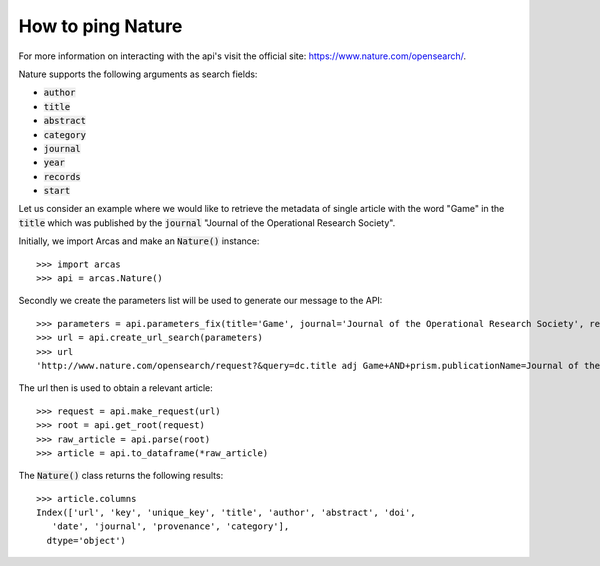 How to ping Nature
================
For more information on interacting with the api's visit the official site:
https://www.nature.com/opensearch/.

Nature supports the following arguments as search fields:

- :code:`author`
- :code:`title`
- :code:`abstract`
- :code:`category`
- :code:`journal`
- :code:`year`
- :code:`records`
- :code:`start`

Let us consider an example where we would like to retrieve the metadata of single
article with the word "Game" in the :code:`title` which was published by the
:code:`journal` "Journal of the Operational Research Society".

Initially, we import Arcas and make an :code:`Nature()` instance::

    >>> import arcas
    >>> api = arcas.Nature()

Secondly we create the parameters list will be used to generate our message to the
API::

    >>> parameters = api.parameters_fix(title='Game', journal='Journal of the Operational Research Society', records=1)
    >>> url = api.create_url_search(parameters)
    >>> url
    'http://www.nature.com/opensearch/request?&query=dc.title adj Game+AND+prism.publicationName=Journal of the Operational Research Society&maximumRecords=1'

The url then is used to obtain a relevant article::

    >>> request = api.make_request(url)
    >>> root = api.get_root(request)
    >>> raw_article = api.parse(root)
    >>> article = api.to_dataframe(*raw_article)

The :code:`Nature()` class returns the following results::

    >>> article.columns
    Index(['url', 'key', 'unique_key', 'title', 'author', 'abstract', 'doi',
       'date', 'journal', 'provenance', 'category'],
      dtype='object')